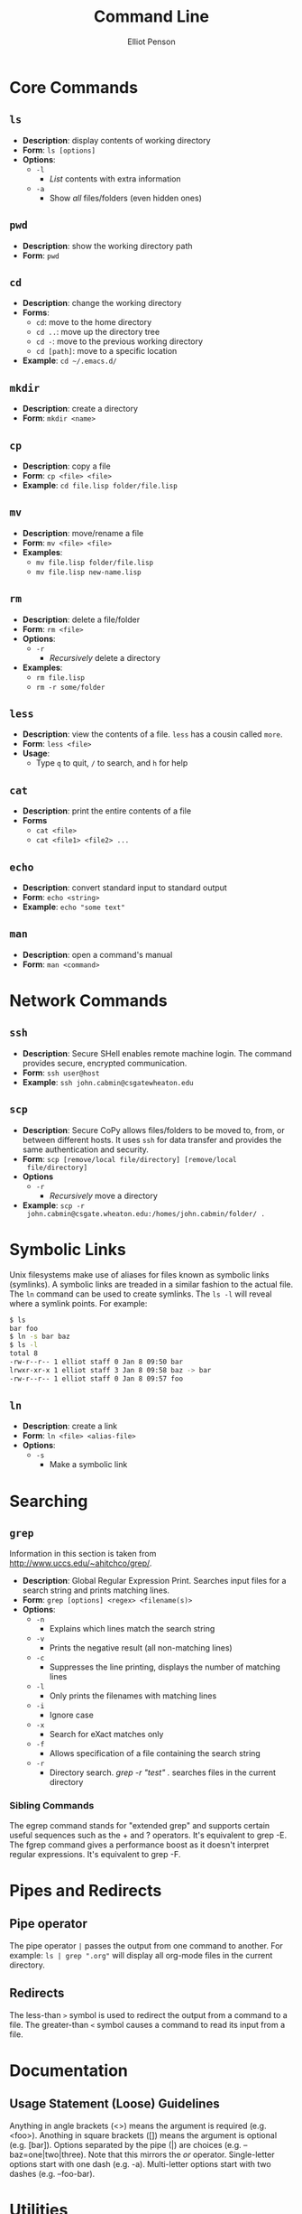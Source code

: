 #+TITLE: Command Line
#+AUTHOR: Elliot Penson

* Core Commands

** ~ls~  

   - *Description*: display contents of working directory
   - *Form*: ~ls [options]~
   - *Options*:
     - ~-l~
       - /List/ contents with extra information
     - ~-a~
       - Show /all/ files/folders (even hidden ones)

** ~pwd~

   - *Description*: show the working directory path
   - *Form*: ~pwd~

** ~cd~

   - *Description*: change the working directory
   - *Forms*:
     - ~cd~: move to the home directory
     - ~cd ..~: move up the directory tree
     - ~cd -~: move to the previous working directory
     - ~cd [path]~: move to a specific location
   - *Example*: ~cd ~/.emacs.d/~

** ~mkdir~

   - *Description*: create a directory
   - *Form*: ~mkdir <name>~

** ~cp~

   - *Description*: copy a file
   - *Form*: ~cp <file> <file>~
   - *Example*: ~cd file.lisp folder/file.lisp~

** ~mv~

   - *Description*: move/rename a file
   - *Form*: ~mv <file> <file>~
   - *Examples*:
     - ~mv file.lisp folder/file.lisp~
     - ~mv file.lisp new-name.lisp~

** ~rm~

   - *Description*: delete a file/folder
   - *Form*: ~rm <file>~
   - *Options*:
     - ~-r~
       - /Recursively/ delete a directory
   - *Examples*:
     - ~rm file.lisp~
     - ~rm -r some/folder~

** ~less~

   - *Description*: view the contents of a file. ~less~ has a cousin
     called ~more~.
   - *Form*: ~less <file>~
   - *Usage*:
     - Type ~q~ to quit, ~/~ to search, and ~h~ for help

** ~cat~

   - *Description*: print the entire contents of a file
   - *Forms*
     - ~cat <file>~
     - ~cat <file1> <file2> ...~

** ~echo~

   - *Description*: convert standard input to standard output
   - *Form*: ~echo <string>~
   - *Example*: ~echo "some text"~

** ~man~

   - *Description*: open a command's manual
   - *Form*: ~man <command>~

* Network Commands

** ~ssh~

   - *Description*: Secure SHell enables remote machine login. The
     command provides secure, encrypted communication.
   - *Form*: ~ssh user@host~
   - *Example*: ~ssh john.cabmin@csgatewheaton.edu~

** ~scp~

   - *Description*: Secure CoPy allows files/folders to be moved to,
     from, or between different hosts. It uses ~ssh~ for data transfer
     and provides the same authentication and security.
   - *Form*: ~scp [remove/local file/directory] [remove/local
     file/directory]~
   - *Options*
     - ~-r~
       - /Recursively/ move a directory
   - *Example*:  ~scp -r
     john.cabmin@csgate.wheaton.edu:/homes/john.cabmin/folder/ .~

* Symbolic Links

  Unix filesystems make use of aliases for files known as symbolic
  links (symlinks). A symbolic links are treaded in a similar fashion
  to the actual file. The ~ln~ command can be used to create
  symlinks. The ~ls -l~ will reveal where a symlink points. For
  example:

  #+BEGIN_SRC sh
    $ ls
    bar foo
    $ ln -s bar baz
    $ ls -l
    total 8
    -rw-r--r-- 1 elliot staff 0 Jan 8 09:50 bar
    lrwxr-xr-x 1 elliot staff 3 Jan 8 09:58 baz -> bar
    -rw-r--r-- 1 elliot staff 0 Jan 8 09:57 foo
  #+END_SRC

** ~ln~

   - *Description*: create a link
   - *Form*: ~ln <file> <alias-file>~
   - *Options*:
     - ~-s~
       - Make a symbolic link

* Searching

** ~grep~

  Information in this section is taken from
  http://www.uccs.edu/~ahitchco/grep/.

  - *Description*: Global Regular Expression Print. Searches input
    files for a search string and prints matching lines.
  - *Form*: ~grep [options] <regex> <filename(s)>~
  - *Options*:
    - ~-n~
      - Explains which lines match the search string
    - ~-v~
      - Prints the negative result (all non-matching lines)
    - ~-c~
      - Suppresses the line printing, displays the number of matching
        lines
    - ~-l~
      - Only prints the filenames with matching lines
    - ~-i~
      - Ignore case
    - ~-x~
      - Search for eXact matches only
    - ~-f~
      - Allows specification of a file containing the search string
    - ~-r~
      - Directory search. /grep -r "test" ./ searches files in the
        current directory

*** Sibling Commands
   
    The egrep command stands for "extended grep" and supports certain
    useful sequences such as the + and ? operators. It's equivalent to
    grep -E. The fgrep command gives a performance boost as it doesn't
    interpret regular expressions. It's equivalent to grep -F.

* Pipes and Redirects

** Pipe operator

   The pipe operator ~|~ passes the output from one command to
   another. For example: ~ls | grep ".org"~ will display all org-mode
   files in the current directory.

** Redirects

   The less-than ~>~ symbol is used to redirect the output from a
   command to a file. The greater-than ~<~ symbol causes a command to
   read its input from a file.

* Documentation

** Usage Statement (Loose) Guidelines

   Anything in angle brackets (<>) means the argument is required
   (e.g. <foo>). Anothing in square brackets ([]) means the argument
   is optional (e.g. [bar]). Options separated by the pipe (|) are
   choices (e.g. --baz=one|two|three). Note that this mirrors the /or/
   operator. Single-letter options start with one dash
   (e.g. -a). Multi-letter options start with two dashes
   (e.g. --foo-bar).

* Utilities

  - Irssi for IRC
    - See http://www.reyhan.org/2012/12/how-to-irssi.html

